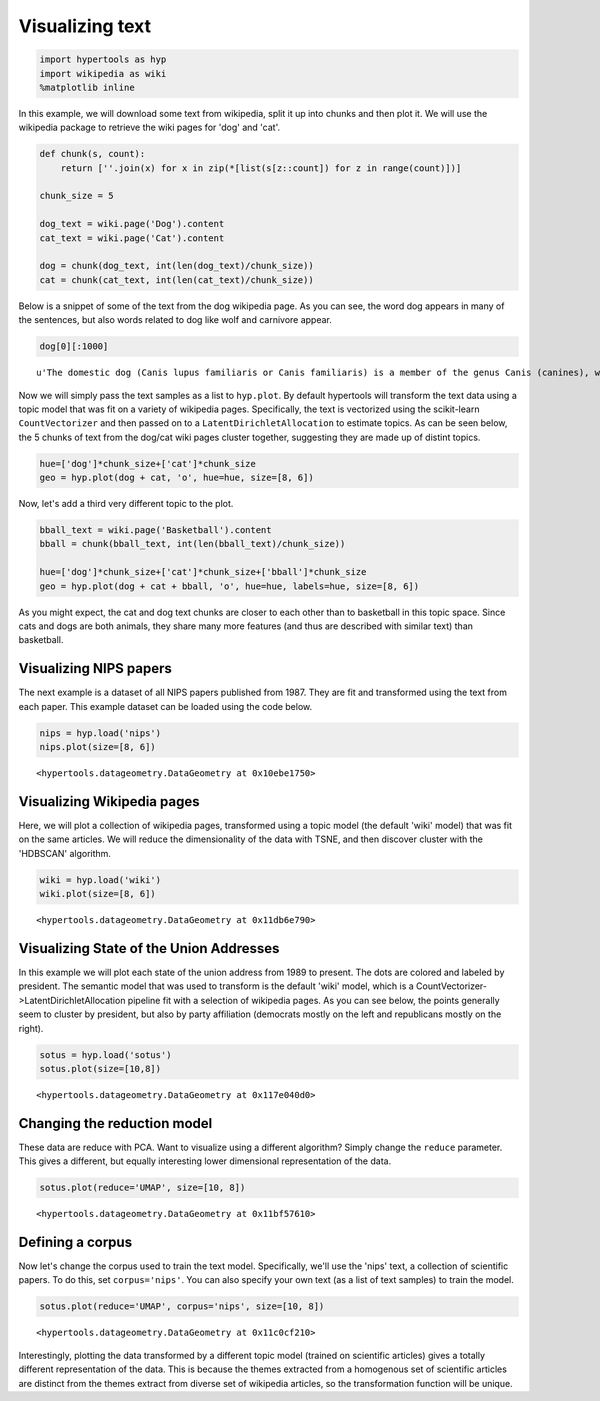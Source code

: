 
Visualizing text
================

.. code:: ipython2

    import hypertools as hyp
    import wikipedia as wiki
    %matplotlib inline

In this example, we will download some text from wikipedia, split it up
into chunks and then plot it. We will use the wikipedia package to
retrieve the wiki pages for 'dog' and 'cat'.

.. code:: ipython2

    def chunk(s, count):
        return [''.join(x) for x in zip(*[list(s[z::count]) for z in range(count)])]
    
    chunk_size = 5
    
    dog_text = wiki.page('Dog').content
    cat_text = wiki.page('Cat').content
    
    dog = chunk(dog_text, int(len(dog_text)/chunk_size))
    cat = chunk(cat_text, int(len(cat_text)/chunk_size))

Below is a snippet of some of the text from the dog wikipedia page. As
you can see, the word dog appears in many of the sentences, but also
words related to dog like wolf and carnivore appear.

.. code:: ipython2

    dog[0][:1000]




.. parsed-literal::

    u'The domestic dog (Canis lupus familiaris or Canis familiaris) is a member of the genus Canis (canines), which forms part of the wolf-like canids, and is the most widely abundant terrestrial carnivore. The dog and the extant gray wolf are sister taxa as modern wolves are not closely related to the wolves that were first domesticated, which implies that the direct ancestor of the dog is extinct. The dog was the first species to be domesticated and has been selectively bred over millennia for various behaviors, sensory capabilities, and physical attributes.\nTheir long association with humans has led dogs to be uniquely attuned to human behavior and they are able to thrive on a starch-rich diet that would be inadequate for other canid species. New research seems to show that dogs have mutations to equivalent genetic regions in humans where changes are known to trigger high sociability and somewhat reduced intelligence. Dogs vary widely in shape, size and colors. Dogs perform many roles for'



Now we will simply pass the text samples as a list to ``hyp.plot``. By
default hypertools will transform the text data using a topic model that
was fit on a variety of wikipedia pages. Specifically, the text is
vectorized using the scikit-learn ``CountVectorizer`` and then passed on
to a ``LatentDirichletAllocation`` to estimate topics. As can be seen
below, the 5 chunks of text from the dog/cat wiki pages cluster
together, suggesting they are made up of distint topics.

.. code:: ipython2

    hue=['dog']*chunk_size+['cat']*chunk_size
    geo = hyp.plot(dog + cat, 'o', hue=hue, size=[8, 6])



.. image:: text_files/text_7_0.png


Now, let's add a third very different topic to the plot.

.. code:: ipython2

    bball_text = wiki.page('Basketball').content
    bball = chunk(bball_text, int(len(bball_text)/chunk_size))
    
    hue=['dog']*chunk_size+['cat']*chunk_size+['bball']*chunk_size
    geo = hyp.plot(dog + cat + bball, 'o', hue=hue, labels=hue, size=[8, 6])



.. image:: text_files/text_9_0.png


As you might expect, the cat and dog text chunks are closer to each
other than to basketball in this topic space. Since cats and dogs are
both animals, they share many more features (and thus are described with
similar text) than basketball.

Visualizing NIPS papers
-----------------------

The next example is a dataset of all NIPS papers published from 1987.
They are fit and transformed using the text from each paper. This
example dataset can be loaded using the code below.

.. code:: ipython2

    nips = hyp.load('nips')
    nips.plot(size=[8, 6])



.. image:: text_files/text_12_0.png




.. parsed-literal::

    <hypertools.datageometry.DataGeometry at 0x10ebe1750>



Visualizing Wikipedia pages
---------------------------

Here, we will plot a collection of wikipedia pages, transformed using a
topic model (the default 'wiki' model) that was fit on the same
articles. We will reduce the dimensionality of the data with TSNE, and
then discover cluster with the 'HDBSCAN' algorithm.

.. code:: ipython2

    wiki = hyp.load('wiki')
    wiki.plot(size=[8, 6])



.. image:: text_files/text_14_0.png




.. parsed-literal::

    <hypertools.datageometry.DataGeometry at 0x11db6e790>



Visualizing State of the Union Addresses
----------------------------------------

In this example we will plot each state of the union address from 1989
to present. The dots are colored and labeled by president. The semantic
model that was used to transform is the default 'wiki' model, which is a
CountVectorizer->LatentDirichletAllocation pipeline fit with a selection
of wikipedia pages. As you can see below, the points generally seem to
cluster by president, but also by party affiliation (democrats mostly on
the left and republicans mostly on the right).

.. code:: ipython2

    sotus = hyp.load('sotus')
    sotus.plot(size=[10,8])



.. image:: text_files/text_16_0.png




.. parsed-literal::

    <hypertools.datageometry.DataGeometry at 0x117e040d0>



Changing the reduction model
----------------------------

These data are reduce with PCA. Want to visualize using a different
algorithm? Simply change the ``reduce`` parameter. This gives a
different, but equally interesting lower dimensional representation of
the data.

.. code:: ipython2

    sotus.plot(reduce='UMAP', size=[10, 8])



.. image:: text_files/text_18_0.png




.. parsed-literal::

    <hypertools.datageometry.DataGeometry at 0x11bf57610>



Defining a corpus
-----------------

Now let's change the corpus used to train the text model. Specifically,
we'll use the 'nips' text, a collection of scientific papers. To do
this, set ``corpus='nips'``. You can also specify your own text (as a
list of text samples) to train the model.

.. code:: ipython2

    sotus.plot(reduce='UMAP', corpus='nips', size=[10, 8])



.. image:: text_files/text_20_0.png




.. parsed-literal::

    <hypertools.datageometry.DataGeometry at 0x11c0cf210>



Interestingly, plotting the data transformed by a different topic model
(trained on scientific articles) gives a totally different
representation of the data. This is because the themes extracted from a
homogenous set of scientific articles are distinct from the themes
extract from diverse set of wikipedia articles, so the transformation
function will be unique.
